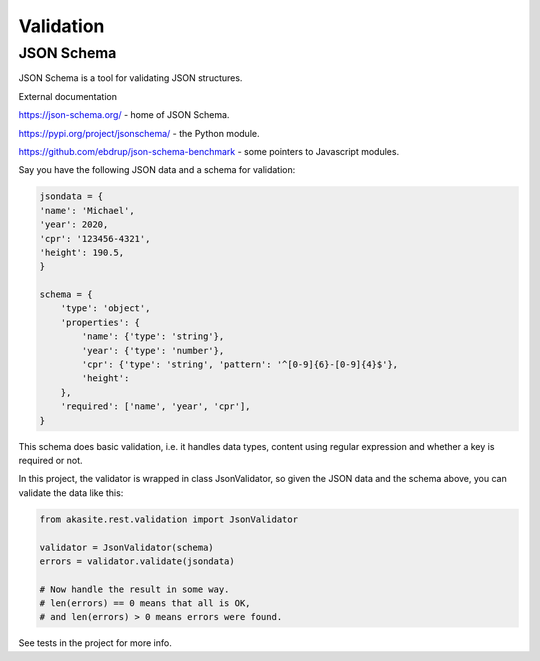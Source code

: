 Validation
==========

JSON Schema
-----------

JSON Schema is a tool for validating JSON structures.

External documentation

https://json-schema.org/ - home of JSON Schema.

https://pypi.org/project/jsonschema/ - the Python module.

https://github.com/ebdrup/json-schema-benchmark - some pointers to Javascript modules.

Say you have the following JSON data and a schema for validation:

.. code-block:: python

    jsondata = {
    'name': 'Michael',
    'year': 2020,
    'cpr': '123456-4321',
    'height': 190.5,
    }

    schema = {
        'type': 'object',
        'properties': {
            'name': {'type': 'string'},
            'year': {'type': 'number'},
            'cpr': {'type': 'string', 'pattern': '^[0-9]{6}-[0-9]{4}$'},
            'height': 
        },
        'required': ['name', 'year', 'cpr'],
    }
 
This schema does basic validation, i.e. it handles data types,
content using regular expression and whether a key is required or not.

In this project, the validator is wrapped in class JsonValidator, so given the JSON data
and the schema above, you can validate the data like this:

.. code-block:: python

    from akasite.rest.validation import JsonValidator

    validator = JsonValidator(schema)
    errors = validator.validate(jsondata)

    # Now handle the result in some way.
    # len(errors) == 0 means that all is OK,
    # and len(errors) > 0 means errors were found.

See tests in the project for more info.

